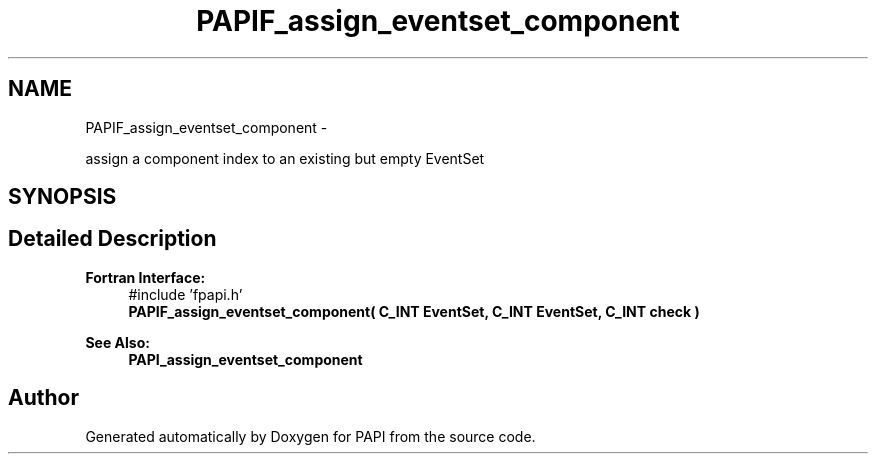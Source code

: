 .TH "PAPIF_assign_eventset_component" 3 "Wed Jan 30 2019" "Version 5.6.1.0" "PAPI" \" -*- nroff -*-
.ad l
.nh
.SH NAME
PAPIF_assign_eventset_component \- 
.PP
assign a component index to an existing but empty EventSet  

.SH SYNOPSIS
.br
.PP
.SH "Detailed Description"
.PP 

.PP
\fBFortran Interface:\fP
.RS 4
#include 'fpapi\&.h' 
.br
\fBPAPIF_assign_eventset_component( C_INT EventSet, C_INT EventSet, C_INT check )\fP
.RE
.PP
\fBSee Also:\fP
.RS 4
\fBPAPI_assign_eventset_component\fP 
.RE
.PP


.SH "Author"
.PP 
Generated automatically by Doxygen for PAPI from the source code\&.
